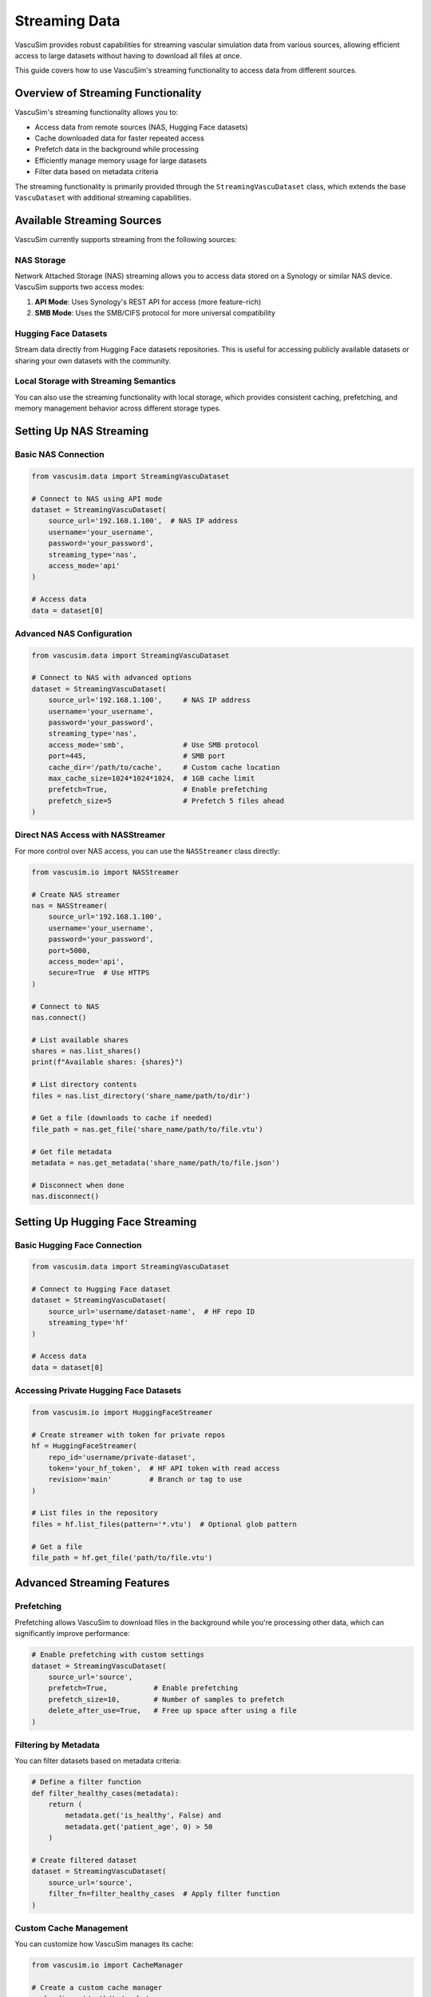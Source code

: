 ===================
Streaming Data
===================

VascuSim provides robust capabilities for streaming vascular simulation data from various sources,
allowing efficient access to large datasets without having to download all files at once.

This guide covers how to use VascuSim's streaming functionality to access data from different sources.

Overview of Streaming Functionality
----------------------------------

VascuSim's streaming functionality allows you to:

- Access data from remote sources (NAS, Hugging Face datasets)
- Cache downloaded data for faster repeated access
- Prefetch data in the background while processing
- Efficiently manage memory usage for large datasets
- Filter data based on metadata criteria

The streaming functionality is primarily provided through the ``StreamingVascuDataset`` class,
which extends the base ``VascuDataset`` with additional streaming capabilities.

Available Streaming Sources
-------------------------

VascuSim currently supports streaming from the following sources:

NAS Storage
~~~~~~~~~~

Network Attached Storage (NAS) streaming allows you to access data stored on a Synology or
similar NAS device. VascuSim supports two access modes:

1. **API Mode**: Uses Synology's REST API for access (more feature-rich)
2. **SMB Mode**: Uses the SMB/CIFS protocol for more universal compatibility

Hugging Face Datasets
~~~~~~~~~~~~~~~~~~~

Stream data directly from Hugging Face datasets repositories. This is useful for
accessing publicly available datasets or sharing your own datasets with the community.

Local Storage with Streaming Semantics
~~~~~~~~~~~~~~~~~~~~~~~~~~~~~~~~~~~~

You can also use the streaming functionality with local storage, which provides
consistent caching, prefetching, and memory management behavior across different
storage types.

Setting Up NAS Streaming
-----------------------

Basic NAS Connection
~~~~~~~~~~~~~~~~~~

.. code-block:: python

    from vascusim.data import StreamingVascuDataset
    
    # Connect to NAS using API mode
    dataset = StreamingVascuDataset(
        source_url='192.168.1.100',  # NAS IP address
        username='your_username',
        password='your_password',
        streaming_type='nas',
        access_mode='api'
    )
    
    # Access data
    data = dataset[0]

Advanced NAS Configuration
~~~~~~~~~~~~~~~~~~~~~~~~

.. code-block:: python

    from vascusim.data import StreamingVascuDataset
    
    # Connect to NAS with advanced options
    dataset = StreamingVascuDataset(
        source_url='192.168.1.100',     # NAS IP address
        username='your_username',
        password='your_password',
        streaming_type='nas',
        access_mode='smb',              # Use SMB protocol
        port=445,                       # SMB port
        cache_dir='/path/to/cache',     # Custom cache location
        max_cache_size=1024*1024*1024,  # 1GB cache limit
        prefetch=True,                  # Enable prefetching
        prefetch_size=5                 # Prefetch 5 files ahead
    )

Direct NAS Access with NASStreamer
~~~~~~~~~~~~~~~~~~~~~~~~~~~~~~~~

For more control over NAS access, you can use the ``NASStreamer`` class directly:

.. code-block:: python

    from vascusim.io import NASStreamer
    
    # Create NAS streamer
    nas = NASStreamer(
        source_url='192.168.1.100',
        username='your_username',
        password='your_password',
        port=5000,
        access_mode='api',
        secure=True  # Use HTTPS
    )
    
    # Connect to NAS
    nas.connect()
    
    # List available shares
    shares = nas.list_shares()
    print(f"Available shares: {shares}")
    
    # List directory contents
    files = nas.list_directory('share_name/path/to/dir')
    
    # Get a file (downloads to cache if needed)
    file_path = nas.get_file('share_name/path/to/file.vtu')
    
    # Get file metadata
    metadata = nas.get_metadata('share_name/path/to/file.json')
    
    # Disconnect when done
    nas.disconnect()

Setting Up Hugging Face Streaming
--------------------------------

Basic Hugging Face Connection
~~~~~~~~~~~~~~~~~~~~~~~~~~~

.. code-block:: python

    from vascusim.data import StreamingVascuDataset
    
    # Connect to Hugging Face dataset
    dataset = StreamingVascuDataset(
        source_url='username/dataset-name',  # HF repo ID
        streaming_type='hf'
    )
    
    # Access data
    data = dataset[0]

Accessing Private Hugging Face Datasets
~~~~~~~~~~~~~~~~~~~~~~~~~~~~~~~~~~~~~

.. code-block:: python

    from vascusim.io import HuggingFaceStreamer
    
    # Create streamer with token for private repos
    hf = HuggingFaceStreamer(
        repo_id='username/private-dataset',
        token='your_hf_token',  # HF API token with read access
        revision='main'         # Branch or tag to use
    )
    
    # List files in the repository
    files = hf.list_files(pattern='*.vtu')  # Optional glob pattern
    
    # Get a file
    file_path = hf.get_file('path/to/file.vtu')

Advanced Streaming Features
-------------------------

Prefetching
~~~~~~~~~~

Prefetching allows VascuSim to download files in the background while you're processing
other data, which can significantly improve performance:

.. code-block:: python

    # Enable prefetching with custom settings
    dataset = StreamingVascuDataset(
        source_url='source',
        prefetch=True,           # Enable prefetching
        prefetch_size=10,        # Number of samples to prefetch
        delete_after_use=True,   # Free up space after using a file
    )

Filtering by Metadata
~~~~~~~~~~~~~~~~~~~

You can filter datasets based on metadata criteria:

.. code-block:: python

    # Define a filter function
    def filter_healthy_cases(metadata):
        return (
            metadata.get('is_healthy', False) and 
            metadata.get('patient_age', 0) > 50
        )
    
    # Create filtered dataset
    dataset = StreamingVascuDataset(
        source_url='source',
        filter_fn=filter_healthy_cases  # Apply filter function
    )

Custom Cache Management
~~~~~~~~~~~~~~~~~~~~~

You can customize how VascuSim manages its cache:

.. code-block:: python

    from vascusim.io import CacheManager
    
    # Create a custom cache manager
    cache_dir = '/path/to/cache'
    cache_manager = CacheManager(
        cache_dir=cache_dir,
        max_size=5 * 1024**3  # 5GB cache limit
    )
    
    # Get cache statistics
    stats = cache_manager.get_cache_stats()
    print(f"Cache usage: {stats['total_size']/1024**2:.2f} MB")
    print(f"File count: {stats['file_count']}")
    
    # Clear cache
    cache_manager.clear_all()
    
    # Or run LRU cleanup
    cache_manager.cleanup()

Handling Large Datasets
---------------------

For very large datasets, consider these best practices:

1. **Set a reasonable cache size**: Balance between memory usage and performance
2. **Enable prefetching**: But keep prefetch_size moderate (5-10 files)
3. **Use delete_after_use**: For extremely large datasets
4. **Filter early**: Use metadata filtering to reduce the dataset size
5. **Process in batches**: Use PyTorch Geometric's DataLoader for batch processing

Example large dataset workflow:

.. code-block:: python

    import torch
    from torch_geometric.loader import DataLoader
    from vascusim.data import StreamingVascuDataset
    
    # Create filtered streaming dataset
    dataset = StreamingVascuDataset(
        source_url='source',
        max_cache_size=2 * 1024**3,  # 2GB cache
        prefetch=True,
        prefetch_size=5,
        filter_fn=lambda meta: meta.get('resolution', 0) > 0.5  # Filter by resolution
    )
    
    # Create DataLoader for batch processing
    loader = DataLoader(
        dataset,
        batch_size=4,
        shuffle=True,
        num_workers=2  # Parallel loading
    )
    
    # Process in batches
    for batch in loader:
        # Process batch
        output = model(batch)
        
        # Free up memory
        del batch
        torch.cuda.empty_cache()  # If using GPU

Troubleshooting
--------------

Common Issues
~~~~~~~~~~~

1. **Connection failures**: Check network settings, firewall rules, and credentials
2. **Cache exhaustion**: Increase max_cache_size or use delete_after_use=True
3. **Slow performance**: Enable prefetching or adjust prefetch_size
4. **Memory errors**: Reduce batch size or use delete_after_use=True

Checking Connection Status
~~~~~~~~~~~~~~~~~~~~~~~~

.. code-block:: python

    from vascusim.io import NASStreamer
    
    nas = NASStreamer(source_url='192.168.1.100', username='user', password='pass')
    
    # Check if connection is working
    if nas.connect():
        print("Connection successful!")
        
        # Test basic operations
        try:
            shares = nas.list_shares()
            print(f"Shares: {shares}")
            
            # List a directory
            files = nas.list_directory(f"{shares[0]}")
            print(f"Files in {shares[0]}: {len(files)}")
            
        except Exception as e:
            print(f"Error during operations: {e}")
        
        # Disconnect
        nas.disconnect()
    else:
        print("Connection failed.")

Performance Monitoring
~~~~~~~~~~~~~~~~~~~~

.. code-block:: python

    import time
    
    # Measure data access performance
    start_time = time.time()
    
    for i in range(10):
        data = dataset[i]
        print(f"Sample {i}: {len(data.pos)} nodes, {len(data.edge_index[0])} edges")
    
    elapsed = time.time() - start_time
    print(f"Accessed 10 samples in {elapsed:.2f} seconds ({elapsed/10:.2f}s per sample)")
